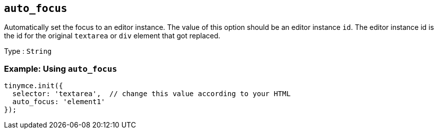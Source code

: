 [[auto_focus]]
== `+auto_focus+`

Automatically set the focus to an editor instance. The value of this option should be an editor instance `+id+`. The editor instance id is the id for the original `+textarea+` or `+div+` element that got replaced.

Type : `+String+`

=== Example: Using `+auto_focus+`

[source,js]
----
tinymce.init({
  selector: 'textarea',  // change this value according to your HTML
  auto_focus: 'element1'
});
----
